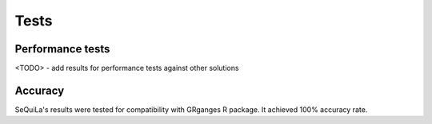 Tests
======

Performance tests
##################

<TODO> - add results for performance tests against other solutions


Accuracy
#########

SeQuiLa's results were tested for compatibility with GRganges R package. It achieved 100% accuracy rate.